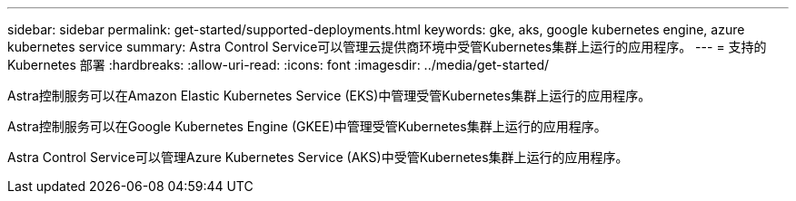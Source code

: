 ---
sidebar: sidebar 
permalink: get-started/supported-deployments.html 
keywords: gke, aks, google kubernetes engine, azure kubernetes service 
summary: Astra Control Service可以管理云提供商环境中受管Kubernetes集群上运行的应用程序。 
---
= 支持的 Kubernetes 部署
:hardbreaks:
:allow-uri-read: 
:icons: font
:imagesdir: ../media/get-started/


Astra控制服务可以在Amazon Elastic Kubernetes Service (EKS)中管理受管Kubernetes集群上运行的应用程序。

Astra控制服务可以在Google Kubernetes Engine (GKEE)中管理受管Kubernetes集群上运行的应用程序。

Astra Control Service可以管理Azure Kubernetes Service (AKS)中受管Kubernetes集群上运行的应用程序。

ifdef::aws[]

* link:set-up-amazon-web-services.html["了解如何为Astra Control Service设置Amazon Web Services"]。


endif::aws[]

ifdef::gcp[]

* link:set-up-google-cloud.html["了解如何为 Astra Control Service 设置 Google Cloud"]。


endif::gcp[]

ifdef::azure[]

* link:set-up-microsoft-azure-with-anf.html["了解如何使用适用于 Astra 控制服务的 Azure NetApp Files 设置 Microsoft Azure"]。
* link:set-up-microsoft-azure-with-amd.html["了解如何使用 Azure 托管磁盘为 Astra Control Service 设置 Microsoft Azure"]。


endif::azure[]
